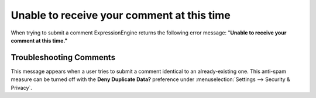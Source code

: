 .. # This source file is part of the open source project
   # ExpressionEngine User Guide (https://github.com/ExpressionEngine/ExpressionEngine-User-Guide)
   #
   # @link      https://expressionengine.com/
   # @copyright Copyright (c) 2003-2019, EllisLab Corp. (https://ellislab.com)
   # @license   https://expressionengine.com/license Licensed under Apache License, Version 2.0

Unable to receive your comment at this time
===========================================

When trying to submit a comment ExpressionEngine returns the following
error message: "**Unable to receive your comment at this time."**

Troubleshooting Comments
------------------------

This message appears when a user tries to submit a comment identical to an
already-existing one. This anti-spam measure can be turned off with the **Deny
Duplicate Data?** preference under :menuselection:`Settings --> Security &
Privacy`.
